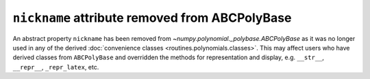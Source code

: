 ``nickname`` attribute removed from ABCPolyBase
-----------------------------------------------

An abstract property ``nickname`` has been removed from 
`~numpy.polynomial._polybase.ABCPolyBase` as it was no longer used in any of
the derived :doc:`convenience classes <routines.polynomials.classes>`.
This may affect users who have derived classes from ``ABCPolyBase`` and 
overridden the methods for representation and display, e.g. ``__str__``, 
``__repr__``, ``_repr_latex``, etc.
